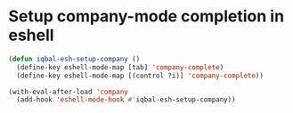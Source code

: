 * Setup company-mode completion in eshell
  #+BEGIN_SRC emacs-lisp
    (defun iqbal-esh-setup-company ()
      (define-key eshell-mode-map [tab] 'company-complete)
      (define-key eshell-mode-map [(control ?i)] 'company-complete))

    (with-eval-after-load 'company
      (add-hook 'eshell-mode-hook #'iqbal-esh-setup-company))
  #+END_SRC

